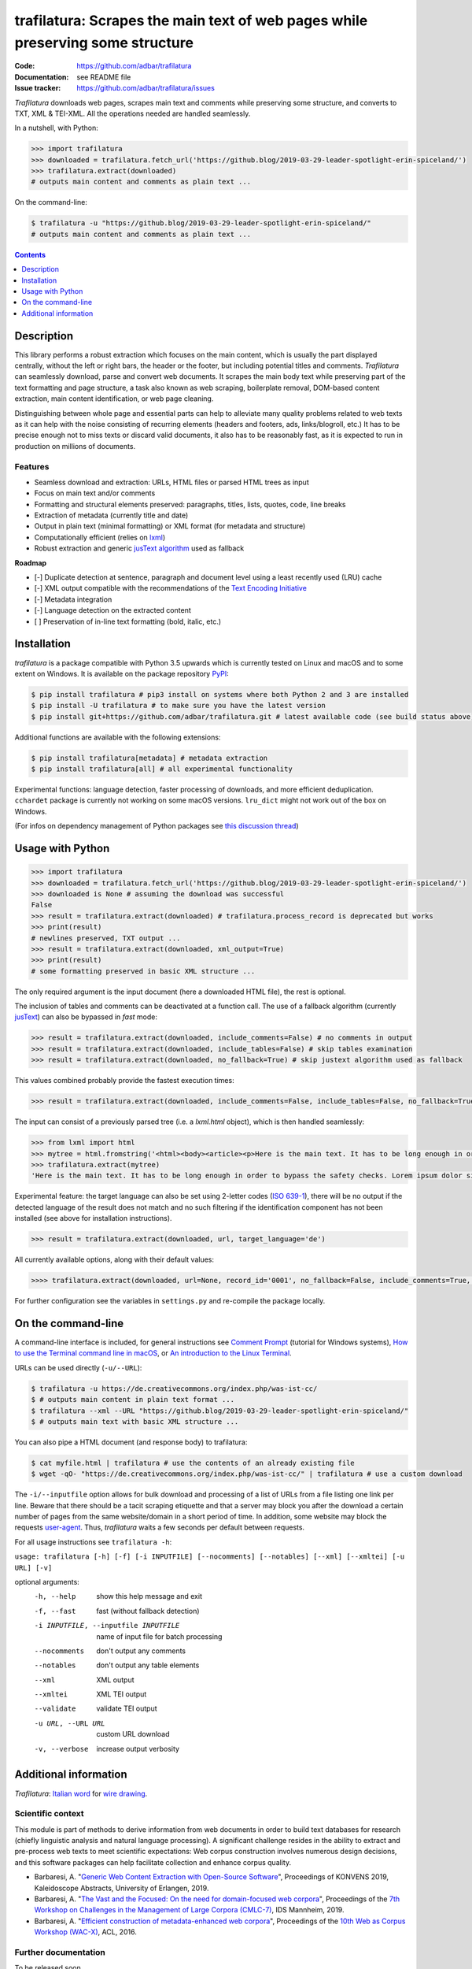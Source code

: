 trafilatura: Scrapes the main text of web pages while preserving some structure
===============================================================================

.. image:: https://img.shields.io/pypi/v/trafilatura.svg
    :target: https://pypi.python.org/pypi/trafilatura
    :alt: Python package

.. image:: https://img.shields.io/pypi/l/trafilatura.svg
    :target: https://pypi.python.org/pypi/trafilatura
    :alt: License

.. image:: https://img.shields.io/pypi/pyversions/trafilatura.svg
    :target: https://pypi.python.org/pypi/trafilatura
    :alt: Python versions

.. image:: https://img.shields.io/travis/adbar/trafilatura.svg
    :target: https://travis-ci.org/adbar/trafilatura
    :alt: Travis build status

.. image:: https://img.shields.io/codecov/c/github/adbar/trafilatura.svg
    :target: https://codecov.io/gh/adbar/trafilatura
    :alt: Code Coverage


:Code:           https://github.com/adbar/trafilatura
:Documentation:  see README file
:Issue tracker:  https://github.com/adbar/trafilatura/issues


*Trafilatura* downloads web pages, scrapes main text and comments while preserving some structure, and converts to TXT, XML & TEI-XML. All the operations needed are handled seamlessly.

In a nutshell, with Python:

.. code-block:: python

    >>> import trafilatura
    >>> downloaded = trafilatura.fetch_url('https://github.blog/2019-03-29-leader-spotlight-erin-spiceland/')
    >>> trafilatura.extract(downloaded)
    # outputs main content and comments as plain text ...

On the command-line:

.. code-block:: bash

    $ trafilatura -u "https://github.blog/2019-03-29-leader-spotlight-erin-spiceland/"
    # outputs main content and comments as plain text ...


.. contents:: **Contents**
    :backlinks: none
    :depth: 1


Description
-----------

This library performs a robust extraction which focuses on the main content, which is usually the part displayed centrally, without the left or right bars, the header or the footer, but including potential titles and comments. *Trafilatura* can seamlessly download, parse and convert web documents. It scrapes the main body text while preserving part of the text formatting and page structure, a task also known as web scraping, boilerplate removal, DOM-based content extraction, main content identification, or web page cleaning.

Distinguishing between whole page and essential parts can help to alleviate many quality problems related to web texts as it can help with the noise consisting of recurring elements (headers and footers, ads, links/blogroll, etc.) It has to be precise enough not to miss texts or discard valid documents, it also has to be reasonably fast, as it is expected to run in production on millions of documents.


Features
~~~~~~~~

-  Seamless download and extraction: URLs, HTML files or parsed HTML trees as input
-  Focus on main text and/or comments
-  Formatting and structural elements preserved: paragraphs, titles, lists, quotes, code, line breaks
-  Extraction of metadata (currently title and date)
-  Output in plain text (minimal formatting) or XML format (for metadata and structure)
-  Computationally efficient (relies on `lxml <http://lxml.de/>`_)
-  Robust extraction and generic `jusText algorithm <http://corpus.tools/wiki/Justext>`_ used as fallback

**Roadmap**

-  [-] Duplicate detection at sentence, paragraph and document level using a least recently used (LRU) cache
-  [-] XML output compatible with the recommendations of the `Text Encoding Initiative <https://tei-c.org/>`_
-  [-] Metadata integration
-  [-] Language detection on the extracted content
-  [ ] Preservation of in-line text formatting (bold, italic, etc.)


Installation
------------

*trafilatura* is a package compatible with Python 3.5 upwards which is currently tested on Linux and macOS and to some extent on Windows. It is available on the package repository `PyPI <https://pypi.org/>`_:

.. code-block:: bash

    $ pip install trafilatura # pip3 install on systems where both Python 2 and 3 are installed
    $ pip install -U trafilatura # to make sure you have the latest version
    $ pip install git+https://github.com/adbar/trafilatura.git # latest available code (see build status above)

Additional functions are available with the following extensions:

.. code-block:: bash

    $ pip install trafilatura[metadata] # metadata extraction
    $ pip install trafilatura[all] # all experimental functionality 

Experimental functions: language detection, faster processing of downloads, and more efficient deduplication.
``cchardet`` package is currently not working on some macOS versions.
``lru_dict`` might not work out of the box on Windows.

(For infos on dependency management of Python packages see `this discussion thread <https://stackoverflow.com/questions/41573587/what-is-the-difference-between-venv-pyvenv-pyenv-virtualenv-virtualenvwrappe>`_)


Usage with Python
-----------------

.. code-block:: python

    >>> import trafilatura
    >>> downloaded = trafilatura.fetch_url('https://github.blog/2019-03-29-leader-spotlight-erin-spiceland/')
    >>> downloaded is None # assuming the download was successful
    False
    >>> result = trafilatura.extract(downloaded) # trafilatura.process_record is deprecated but works
    >>> print(result)
    # newlines preserved, TXT output ...
    >>> result = trafilatura.extract(downloaded, xml_output=True)
    >>> print(result)
    # some formatting preserved in basic XML structure ...

The only required argument is the input document (here a downloaded HTML file), the rest is optional.

The inclusion of tables and comments can be deactivated at a function call. The use of a fallback algorithm (currently `jusText <https://github.com/miso-belica/jusText>`_) can also be bypassed in *fast* mode:

.. code-block:: python

    >>> result = trafilatura.extract(downloaded, include_comments=False) # no comments in output
    >>> result = trafilatura.extract(downloaded, include_tables=False) # skip tables examination
    >>> result = trafilatura.extract(downloaded, no_fallback=True) # skip justext algorithm used as fallback

This values combined probably provide the fastest execution times:

.. code-block:: python

    >>> result = trafilatura.extract(downloaded, include_comments=False, include_tables=False, no_fallback=True)

The input can consist of a previously parsed tree (i.e. a *lxml.html* object), which is then handled seamlessly:

.. code-block:: python

    >>> from lxml import html
    >>> mytree = html.fromstring('<html><body><article><p>Here is the main text. It has to be long enough in order to bypass the safety checks. Lorem ipsum dolor sit amet, consectetur adipiscing elit, sed do eiusmod tempor incididunt ut labore et dolore magna aliqua.</p></article></body></html>')
    >>> trafilatura.extract(mytree)
    'Here is the main text. It has to be long enough in order to bypass the safety checks. Lorem ipsum dolor sit amet, consectetur adipiscing elit, sed do eiusmod tempor incididunt ut labore et dolore magna aliqua.\n'

Experimental feature: the target language can also be set using 2-letter codes (`ISO 639-1 <https://en.wikipedia.org/wiki/List_of_ISO_639-1_codes>`_), there will be no output if the detected language of the result does not match and no such filtering if the identification component has not been installed (see above for installation instructions).

.. code-block:: python

    >>> result = trafilatura.extract(downloaded, url, target_language='de')

All currently available options, along with their default values:

.. code-block:: python

    >>>> trafilatura.extract(downloaded, url=None, record_id='0001', no_fallback=False, include_comments=True, xml_output=False, tei_output=False, tei_validation=False, target_language=None, include_tables=True)

For further configuration see the variables in ``settings.py`` and re-compile the package locally.


On the command-line
-------------------

A command-line interface is included, for general instructions see `Comment Prompt <https://www.lifewire.com/how-to-open-command-prompt-2618089>`_ (tutorial for Windows systems), `How to use the Terminal command line in macOS <https://macpaw.com/how-to/use-terminal-on-mac>`_, or `An introduction to the Linux Terminal <https://www.digitalocean.com/community/tutorials/an-introduction-to-the-linux-terminal>`_.

URLs can be used directly (``-u/--URL``):

.. code-block:: bash

    $ trafilatura -u https://de.creativecommons.org/index.php/was-ist-cc/
    $ # outputs main content in plain text format ...
    $ trafilatura --xml --URL "https://github.blog/2019-03-29-leader-spotlight-erin-spiceland/"
    $ # outputs main text with basic XML structure ...

You can also pipe a HTML document (and response body) to trafilatura:

.. code-block:: bash

    $ cat myfile.html | trafilatura # use the contents of an already existing file
    $ wget -qO- "https://de.creativecommons.org/index.php/was-ist-cc/" | trafilatura # use a custom download

The ``-i/--inputfile`` option allows for bulk download and processing of a list of URLs from a file listing one link per line. Beware that there should be a tacit scraping etiquette and that a server may block you after the download a certain number of pages from the same website/domain in a short period of time. In addition, some website may block the requests `user-agent <https://en.wikipedia.org/wiki/User_agent>`_. Thus, *trafilatura* waits a few seconds per default between requests.

For all usage instructions see ``trafilatura -h``:

``usage: trafilatura [-h] [-f] [-i INPUTFILE] [--nocomments] [--notables] [--xml] [--xmltei] [-u URL] [-v]``

optional arguments:
  -h, --help         show this help message and exit
  -f, --fast         fast (without fallback detection)
  -i INPUTFILE, --inputfile INPUTFILE
                     name of input file for batch processing
  --nocomments       don't output any comments
  --notables         don't output any table elements
  --xml              XML output
  --xmltei           XML TEI output
  --validate         validate TEI output
  -u URL, --URL URL  custom URL download
  -v, --verbose      increase output verbosity


Additional information
----------------------

*Trafilatura*: `Italian word <https://en.wiktionary.org/wiki/trafilatura>`_ for `wire drawing <https://en.wikipedia.org/wiki/Wire_drawing>`_.


Scientific context
~~~~~~~~~~~~~~~~~~

This module is part of methods to derive information from web documents in order to build text databases for research (chiefly linguistic analysis and natural language processing). A significant challenge resides in the ability to extract and pre-process web texts to meet scientific expectations: Web corpus construction involves numerous design decisions, and this software packages can help facilitate collection and enhance corpus quality.

.. image:: https://zenodo.org/badge/DOI/10.5281/zenodo.3460969.svg
   :target: https://doi.org/10.5281/zenodo.3460969

-  Barbaresi, A. "`Generic Web Content Extraction with Open-Source Software <https://corpora.linguistik.uni-erlangen.de/data/konvens/proceedings/papers/kaleidoskop/camera_ready_barbaresi.pdf>`_", Proceedings of KONVENS 2019, Kaleidoscope Abstracts, University of Erlangen, 2019.
-  Barbaresi, A. "`The Vast and the Focused: On the need for domain-focused web corpora <https://ids-pub.bsz-bw.de/files/9025/Barbaresi_The_Vast_and_the_Focused_2019.pdf>`_", Proceedings of the `7th Workshop on Challenges in the Management of Large Corpora (CMLC-7) <http://corpora.ids-mannheim.de/cmlc-2019.html>`_, IDS Mannheim, 2019.
-  Barbaresi, A. "`Efficient construction of metadata-enhanced web corpora <https://hal.archives-ouvertes.fr/hal-01371704v2/document>`_", Proceedings of the `10th Web as Corpus Workshop (WAC-X) <https://www.sigwac.org.uk/wiki/WAC-X>`_, ACL, 2016.


Further documentation
~~~~~~~~~~~~~~~~~~~~~

To be released soon.

Tutorial video in German by Simon Meier-Vieracker: `Content von Webseiten laden mit Trafilatura <https://www.youtube.com/watch?v=Eei7-8ZQdTc>`_.


Kudos to...
~~~~~~~~~~~

-  `lxml <http://lxml.de/>`_, `jusText <https://github.com/miso-belica/jusText>`_, `cchardet <https://github.com/PyYoshi/cChardet>`_


Alternatives
~~~~~~~~~~~~

Most corresponding Python packages are not actively maintained, the following alternatives exist:

- `dragnet <https://github.com/dragnet-org/dragnet>`_ features combined and machine-learning approaches, but requires many dependencies as well as extensive tuning
- `goose <https://github.com/grangier/python-goose>`_ can extract information for embedded content but doesn't preserve markup and is not maintained
- `html2text <https://github.com/Alir3z4/html2text>`_ converts HTML pages to Markup language and thus keeps the structure, though it doesn't focus on main text extraction
- `newspaper <https://github.com/codelucas/newspaper>`_ is mostly geared towards newspaper texts, provides additional functions but no structured text or comment extraction.
- `python-readability <https://github.com/buriy/python-readability>`_ cleans the page and preserves some markup but is mostly geared towards news texts


Contact
~~~~~~~

Pull requests are welcome.

See this `contact page <http://adrien.barbaresi.eu/contact.html>`_ for additional details.


